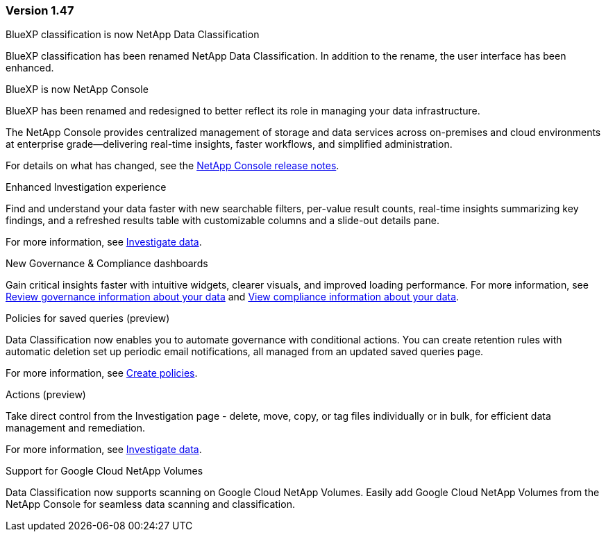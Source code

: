 === Version 1.47

.BlueXP classification is now NetApp Data Classification

BlueXP classification has been renamed NetApp Data Classification. In addition to the rename, the user interface has been enhanced. 

.BlueXP is now NetApp Console

BlueXP has been renamed and redesigned to better reflect its role in managing your data infrastructure.  
 
The NetApp Console provides centralized management of storage and data services across on-premises and cloud environments at enterprise grade—delivering real-time insights, faster workflows, and simplified administration.
 
For details on what has changed, see the https://docs.netapp.com/us-en/console-relnotes/index.html[NetApp Console release notes].


.Enhanced Investigation experience

Find and understand your data faster with new searchable filters, per-value result counts, real-time insights summarizing key findings, and a refreshed results table with customizable columns and a slide-out details pane.

For more information, see link:https://docs.netapp.com/us-en/data-services-data-classification/task-investigate-data.html#view-file-metada[Investigate data].

.New Governance & Compliance dashboards

Gain critical insights faster with intuitive widgets, clearer visuals, and improved loading performance. For more information, see link:https://docs.netapp.com/us-en/data-services-data-classification//task-controlling-governance-data.html[Review governance information about your data] and link:https://docs.netapp.com/us-en/data-services-data-classification/task-controlling-private-data.html[View compliance information about your data].

.Policies for saved queries (preview)

Data Classification now enables you to automate governance with conditional actions. You can create retention rules with automatic deletion set up periodic email notifications, all managed from an updated saved queries page.

For more information, see link:https://docs.netapp.com/us-en/data-services-data-classification/task-using-policies.html[Create policies].

.Actions (preview)

Take direct control from the Investigation page - delete, move, copy, or tag files individually or in bulk, for efficient data management and remediation.

For more information, see link:https://docs.netapp.com/us-en/data-services-data-classification/task-investigate-data.html#view-file-metada[Investigate data].


.Support for Google Cloud NetApp Volumes 

Data Classification now supports scanning on Google Cloud NetApp Volumes. Easily add Google Cloud NetApp Volumes from the NetApp Console for seamless data scanning and classification.